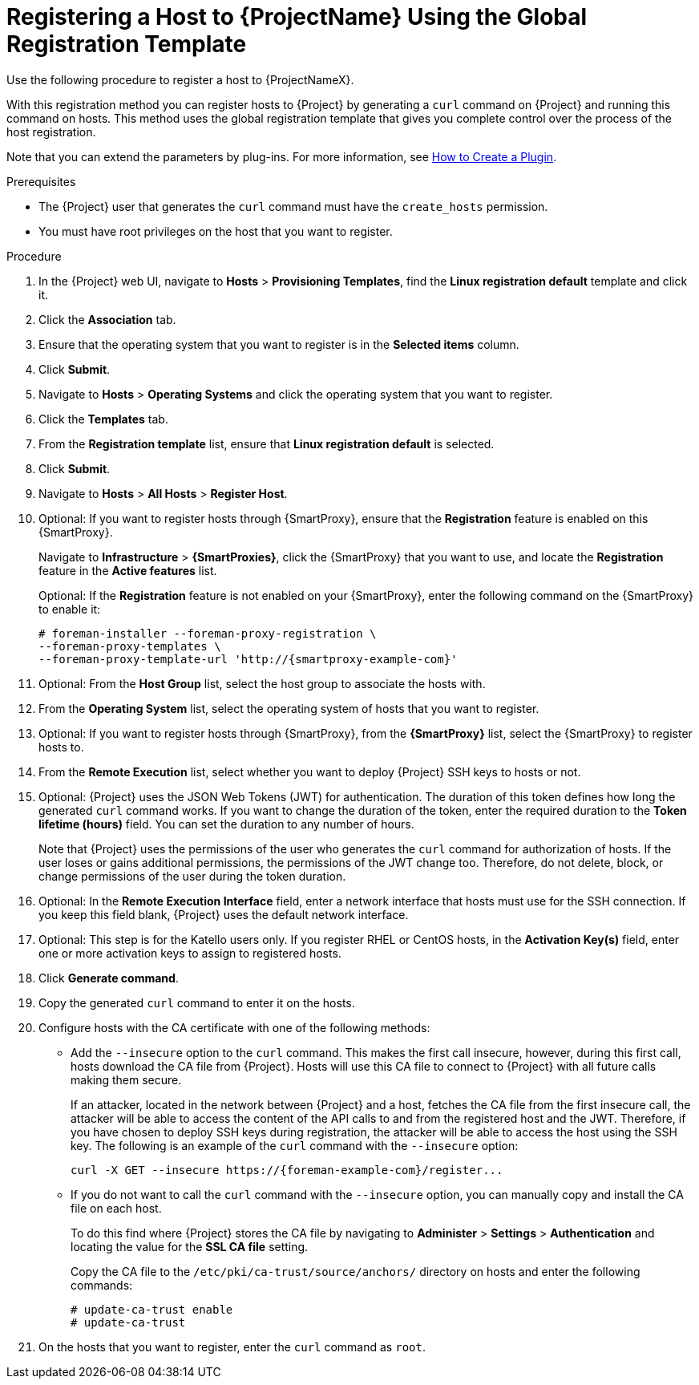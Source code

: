 [id="registering-a-host-to-project-using-the-global-registration-template_{context}"]
= Registering a Host to {ProjectName} Using the Global Registration Template

Use the following procedure to register a host to {ProjectNameX}.

With this registration method you can register hosts to {Project} by generating a `curl` command on {Project} and running this command on hosts.
This method uses the global registration template that gives you complete control over the process of the host registration.

ifeval::["{build}" != "satellite"]
Note that you can extend the parameters by plug-ins.
For more information, see https://github.com/theforeman/foreman/blob/develop/developer_docs/how_to_create_a_plugin.asciidoc[How to Create a Plugin].
endif::[]

.Prerequisites
* The {Project} user that generates the `curl` command must have the `create_hosts` permission.
* You must have root privileges on the host that you want to register.
ifeval::["{build}" == "satellite"]
* You must have an activation key created.
* Optional: If you want to register hosts to Red{nbsp}Hat Insights, you must synchronize the `{RepoRHEL7Server}` repository and make it available in the activation key that you use.
This is required to install the `insights-client` package on hosts.
endif::[]

.Procedure
. In the {Project} web UI, navigate to *Hosts* > *Provisioning Templates*, find the *Linux registration default* template and click it.

. Click the *Association* tab.

. Ensure that the operating system that you want to register is in the *Selected items* column.

. Click *Submit*.

. Navigate to *Hosts* > *Operating Systems* and click the operating system that you want to register.

. Click the *Templates* tab.

. From the *Registration template* list, ensure that *Linux registration default* is selected.

. Click *Submit*.

. Navigate to *Hosts* > *All Hosts* > *Register Host*.

. Optional: If you want to register hosts through {SmartProxy}, ensure that the *Registration* feature is enabled on this {SmartProxy}.
+
Navigate to *Infrastructure* > *{SmartProxies}*, click the {SmartProxy} that you want to use, and locate the *Registration* feature in the *Active features* list.
+
Optional: If the *Registration* feature is not enabled on your {SmartProxy}, enter the following command on the {SmartProxy} to enable it:
+
[options="nowrap", subs="+quotes,attributes"]
----
# foreman-installer --foreman-proxy-registration \
--foreman-proxy-templates \
--foreman-proxy-template-url 'http://{smartproxy-example-com}'
----

. Optional: From the *Host Group* list, select the host group to associate the hosts with.

. From the *Operating System* list, select the operating system of hosts that you want to register.

. Optional: If you want to register hosts through {SmartProxy}, from the *{SmartProxy}* list, select the {SmartProxy} to register hosts to.

ifeval::["{build}" == "satellite"]
. From the *Insights* list, select whether you want to register the hosts to Insights or not.
endif::[]

. From the *Remote Execution* list, select whether you want to deploy {Project} SSH keys to hosts or not.

. Optional: {Project} uses the JSON Web Tokens (JWT) for authentication.
The duration of this token defines how long the generated `curl` command works.
If you want to change the duration of the token, enter the required duration to the *Token lifetime (hours)* field.
You can set the duration to any number of hours.
+
Note that {Project} uses the permissions of the user who generates the `curl` command for authorization of hosts.
If the user loses or gains additional permissions, the permissions of the JWT change too.
Therefore, do not delete, block, or change permissions of the user during the token duration.

. Optional: In the *Remote Execution Interface* field, enter a network interface that hosts must use for the SSH connection.
If you keep this field blank, {Project} uses the default network interface.

ifeval::["{build}" == "satellite"]
. In the *Activation Key(s)* field, enter one or more activation keys to assign to hosts.
endif::[]

ifeval::["{build}" != "satellite"]
. Optional: This step is for the Katello users only.
If you register RHEL or CentOS hosts, in the *Activation Key(s)* field, enter one or more activation keys to assign to registered hosts.
endif::[]

. Click *Generate command*.

. Copy the generated `curl` command to enter it on the hosts.

. Configure hosts with the CA certificate with one of the following methods:
+
* Add the `--insecure` option to the `curl` command.
This makes the first call insecure, however, during this first call, hosts download the CA file from {Project}.
Hosts will use this CA file to connect to {Project} with all future calls making them secure.
+
If an attacker, located in the network between {Project} and a host, fetches the CA file from the first insecure call, the attacker will be able to access the content of the API calls to and from the registered host and the JWT.
Therefore, if you have chosen to deploy SSH keys during registration, the attacker will be able to access the host using the SSH key.
The following is an example of the `curl` command with the `--insecure` option:
+
[options="nowrap", subs="+quotes,attributes"]
----
curl -X GET --insecure https://{foreman-example-com}/register...
----
+
* If you do not want to call the `curl` command with the `--insecure` option, you can manually copy and install the CA file on each host.
+
To do this find where {Project} stores the CA file by navigating to *Administer* > *Settings* > *Authentication* and locating the value for the *SSL CA file* setting.
+
Copy the CA file to the `/etc/pki/ca-trust/source/anchors/` directory on hosts and enter the following commands:
+
[options="nowrap", subs="+quotes,attributes"]
----
# update-ca-trust enable
# update-ca-trust
----

. On the hosts that you want to register, enter the `curl` command as `root`.
